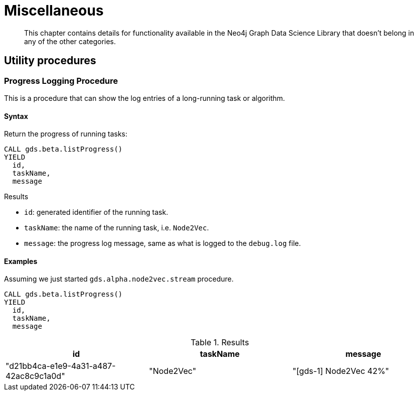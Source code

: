 [[miscellaneous]]
= Miscellaneous

[abstract]
--
This chapter contains details for functionality available in the Neo4j Graph Data Science Library that doesn't belong in any of the other categories.
--

== Utility procedures

[.beta]
=== Progress Logging Procedure

This is a procedure that can show the log entries of a long-running task or algorithm.

==== Syntax

.Return the progress of running tasks:
[source,cypher]
----
CALL gds.beta.listProgress()
YIELD
  id,
  taskName,
  message
----

.Results
* `id`: generated identifier of the running task.
* `taskName`: the name of the running task, i.e. `Node2Vec`.
* `message`: the progress log message, same as what is logged to the `debug.log` file.

==== Examples

Assuming we just started `gds.alpha.node2vec.stream` procedure.

[source,cypher]
----
CALL gds.beta.listProgress()
YIELD
  id,
  taskName,
  message
----

.Results
[opts="header"]
|===
| id                                     | taskName   | message
| "d21bb4ca-e1e9-4a31-a487-42ac8c9c1a0d" | "Node2Vec" | "[gds-1] Node2Vec 42%"
|===
